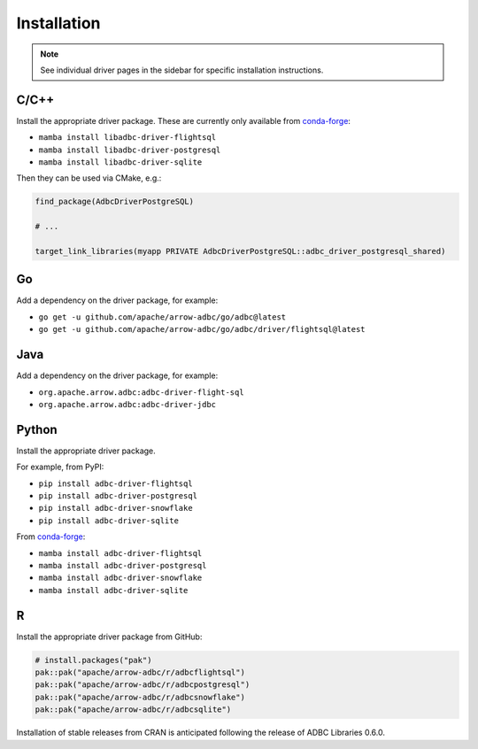 .. Licensed to the Apache Software Foundation (ASF) under one
.. or more contributor license agreements.  See the NOTICE file
.. distributed with this work for additional information
.. regarding copyright ownership.  The ASF licenses this file
.. to you under the Apache License, Version 2.0 (the
.. "License"); you may not use this file except in compliance
.. with the License.  You may obtain a copy of the License at
..
..   http://www.apache.org/licenses/LICENSE-2.0
..
.. Unless required by applicable law or agreed to in writing,
.. software distributed under the License is distributed on an
.. "AS IS" BASIS, WITHOUT WARRANTIES OR CONDITIONS OF ANY
.. KIND, either express or implied.  See the License for the
.. specific language governing permissions and limitations
.. under the License.

============
Installation
============

.. note::

   See individual driver pages in the sidebar for specific installation instructions.

C/C++
=====

Install the appropriate driver package.  These are currently only available from conda-forge_:

- ``mamba install libadbc-driver-flightsql``
- ``mamba install libadbc-driver-postgresql``
- ``mamba install libadbc-driver-sqlite``

Then they can be used via CMake, e.g.:

.. code-block:: cmake

   find_package(AdbcDriverPostgreSQL)

   # ...

   target_link_libraries(myapp PRIVATE AdbcDriverPostgreSQL::adbc_driver_postgresql_shared)

.. _conda-forge: https://conda-forge.org/

Go
==

Add a dependency on the driver package, for example:

- ``go get -u github.com/apache/arrow-adbc/go/adbc@latest``
- ``go get -u github.com/apache/arrow-adbc/go/adbc/driver/flightsql@latest``

Java
====

Add a dependency on the driver package, for example:

- ``org.apache.arrow.adbc:adbc-driver-flight-sql``
- ``org.apache.arrow.adbc:adbc-driver-jdbc``

Python
======

Install the appropriate driver package.

For example, from PyPI:

- ``pip install adbc-driver-flightsql``
- ``pip install adbc-driver-postgresql``
- ``pip install adbc-driver-snowflake``
- ``pip install adbc-driver-sqlite``

From conda-forge_:

- ``mamba install adbc-driver-flightsql``
- ``mamba install adbc-driver-postgresql``
- ``mamba install adbc-driver-snowflake``
- ``mamba install adbc-driver-sqlite``

R
======

Install the appropriate driver package from GitHub:

.. code-block:: r

   # install.packages("pak")
   pak::pak("apache/arrow-adbc/r/adbcflightsql")
   pak::pak("apache/arrow-adbc/r/adbcpostgresql")
   pak::pak("apache/arrow-adbc/r/adbcsnowflake")
   pak::pak("apache/arrow-adbc/r/adbcsqlite")

Installation of stable releases from CRAN is anticipated following the
release of ADBC Libraries 0.6.0.
